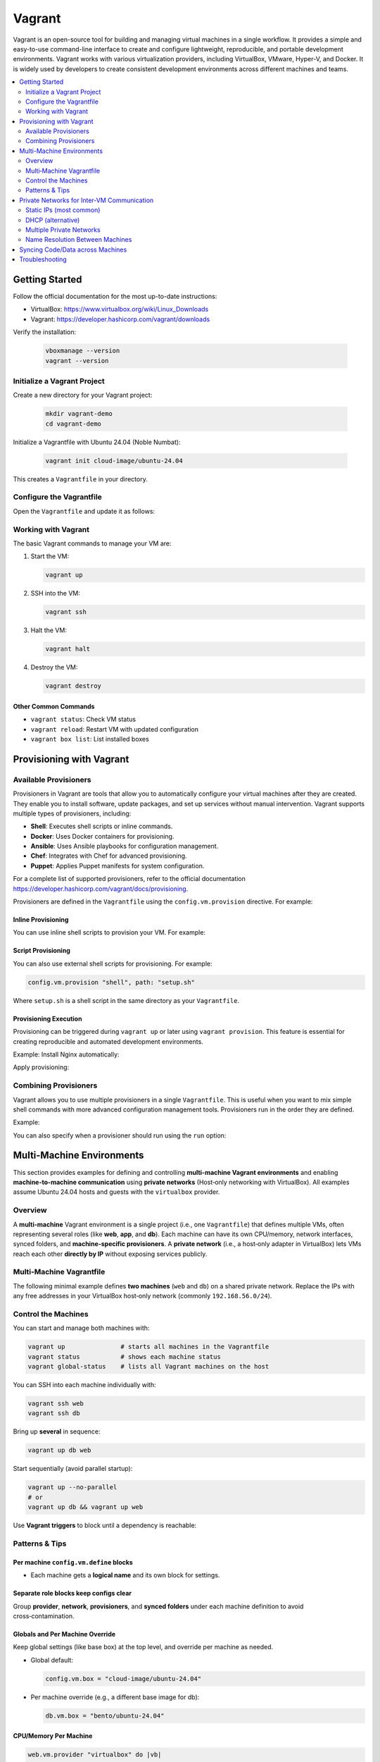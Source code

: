 *******
Vagrant
*******

Vagrant is an open-source tool for building and managing virtual machines
in a single workflow. It provides a simple and easy-to-use command-line interface
to create and configure lightweight, reproducible, and portable development
environments. Vagrant works with various virtualization providers, including
VirtualBox, VMware, Hyper-V, and Docker. It is widely used by developers
to create consistent development environments across different machines and
teams.

.. contents::
   :local:
   :depth: 2


Getting Started
===============

Follow the official documentation for the most up-to-date instructions:

- VirtualBox: `https://www.virtualbox.org/wiki/Linux_Downloads <https://www.virtualbox.org/wiki/Linux_Downloads>`_
- Vagrant: `https://developer.hashicorp.com/vagrant/downloads <https://developer.hashicorp.com/vagrant/downloads>`_


Verify the installation:

   .. code-block:: bash

      vboxmanage --version
      vagrant --version

Initialize a Vagrant Project
----------------------------

Create a new directory for your Vagrant project:

   .. code-block:: bash

      mkdir vagrant-demo
      cd vagrant-demo


Initialize a Vagrantfile with Ubuntu 24.04 (Noble Numbat):

   .. code-block:: bash

      vagrant init cloud-image/ubuntu-24.04

This creates a ``Vagrantfile`` in your directory.


Configure the Vagrantfile
-------------------------

Open the ``Vagrantfile`` and update it as follows:

.. code-block:: ruby
    :linenos:

    Vagrant.configure("2") do |config|
        config.vm.box = "cloud-image/ubuntu-24.04"
        config.vm.hostname = "demo-vm"

        config.vm.provider "virtualbox" do |vb|
        vb.name = "DemoVM"
        vb.memory = "4096"
        vb.cpus = 2
        end
    end

Working with Vagrant
--------------------

The basic Vagrant commands to manage your VM are:

1. Start the VM:

   .. code-block:: bash

      vagrant up


2. SSH into the VM:

   .. code-block:: bash

      vagrant ssh


3. Halt the VM:

   .. code-block:: bash

      vagrant halt


4. Destroy the VM:

   .. code-block:: bash

      vagrant destroy


Other Common Commands
^^^^^^^^^^^^^^^^^^^^^

- ``vagrant status``: Check VM status
- ``vagrant reload``: Restart VM with updated configuration
- ``vagrant box list``: List installed boxes


Provisioning with Vagrant
=========================

Available Provisioners
----------------------

Provisioners in Vagrant are tools that allow you to automatically configure
your virtual machines after they are created. They enable you to install
software, update packages, and set up services without manual intervention.
Vagrant supports multiple types of provisioners, including:

- **Shell**: Executes shell scripts or inline commands.
- **Docker**: Uses Docker containers for provisioning.
- **Ansible**: Uses Ansible playbooks for configuration management.
- **Chef**: Integrates with Chef for advanced provisioning.
- **Puppet**: Applies Puppet manifests for system configuration.

For a complete list of supported provisioners, refer to the official documentation 
`https://developer.hashicorp.com/vagrant/docs/provisioning <https://developer.hashicorp.com/vagrant/docs/provisioning>`_.

Provisioners are defined in the ``Vagrantfile`` using the
``config.vm.provision`` directive. For example:

Inline Provisioning
^^^^^^^^^^^^^^^^^^^
You can use inline shell scripts to provision your VM. For example: 

.. code-block:: ruby
    :linenos:

    config.vm.provision "shell", inline: <<-SHELL
        apt update
        apt install -y nginx
    SHELL


Script Provisioning
^^^^^^^^^^^^^^^^^^^

You can also use external shell scripts for provisioning. For example:

.. code-block:: ruby

   config.vm.provision "shell", path: "setup.sh"

Where ``setup.sh`` is a shell script in the same directory as your
``Vagrantfile``.

Provisioning Execution
^^^^^^^^^^^^^^^^^^^^^^

Provisioning can be triggered during ``vagrant up`` or later using
``vagrant provision``. This feature is essential for creating reproducible
and automated development environments.


Example: Install Nginx automatically:

.. code-block:: ruby
    :linenos:

    Vagrant.configure("2") do |config|
        config.vm.box = "cloud-image/ubuntu-24.04"

        config.vm.provision "shell", inline: <<-SHELL
        apt update
        apt install -y nginx
        SHELL
    end

Apply provisioning:

.. code-block:: bash
    :linenos:

    # to create and provision the VM
    vagrant up 
    
    # to force provisioning at startup for an already created VM 
    vagrant up --provision 

    # to provision an already running VM
    vagrant provision


Combining Provisioners
----------------------

Vagrant allows you to use multiple provisioners in a single ``Vagrantfile``.
This is useful when you want to mix simple shell commands with more advanced
configuration management tools. Provisioners run in the order they are defined.

Example:

.. code-block:: ruby
    :linenos:

    Vagrant.configure("2") do |config|
        config.vm.box = "cloud-image/ubuntu-24.04"

        # First, run a shell script to update packages
        config.vm.provision "shell", inline: <<-SHELL
        apt update
        SHELL

        # Then, use an Ansible playbook
        config.vm.provision "ansible" do |ansible|
        ansible.playbook = "playbook.yml"
        end
    end

You can also specify when a provisioner should run using the ``run`` option:

.. code-block:: ruby
    :linenos:

    config.vm.provision "shell", inline: "echo 'Hello!'", run: "always"
    config.vm.provision "shell", inline: "echo 'This runs only once'", run: "once"





Multi-Machine Environments
==========================

This section provides examples for defining and controlling **multi-machine Vagrant environments**
and enabling **machine-to-machine communication** using **private networks**
(Host‑only networking with VirtualBox). All examples assume Ubuntu 24.04
hosts and guests with the ``virtualbox`` provider.


Overview
--------

A **multi-machine** Vagrant environment is a single project (i.e., one ``Vagrantfile``)
that defines multiple VMs, often representing several roles (like **web**, **app**, and
**db**). Each machine can have its own CPU/memory, network interfaces, synced
folders, and **machine-specific provisioners**. A **private network** (i.e., a host‑only
adapter in VirtualBox) lets VMs reach each other **directly by IP** without
exposing services publicly.


Multi‑Machine Vagrantfile
-------------------------

The following minimal example defines **two machines** (``web`` and ``db``) on a
shared private network. Replace the IPs with any free addresses in your
VirtualBox host‑only network (commonly ``192.168.56.0/24``).

.. code-block:: ruby
    :linenos:

    # Vagrantfile
    Vagrant.configure("2") do |config|
        # Base box (Ubuntu 24.04: "noble")
        config.vm.box = "cloud-image/ubuntu-24.04"

        # --- DB machine ---
        config.vm.define "db" do |db|
        db.vm.hostname = "db.local"
        db.vm.network "private_network", ip: "192.168.56.11"

        db.vm.provider "virtualbox" do |vb|
            vb.name = "demo-db"
            vb.cpus = 1
            vb.memory = 1024
        end

        # Machine-specific provisioning (optional)
        db.vm.provision "shell", inline: <<-SHELL
            sudo apt update
            sudo apt install -y postgresql
        SHELL
        end

        # --- WEB machine ---
        config.vm.define "web" do |web|
        web.vm.hostname = "web.local"
        web.vm.network "private_network", ip: "192.168.56.10"

        web.vm.provider "virtualbox" do |vb|
            vb.name = "demo-web"
            vb.cpus = 2
            vb.memory = 2048
        end

        web.vm.provision "shell", inline: <<-SHELL
            sudo apt update
            sudo apt install -y nginx
        SHELL
        end
    end

Control the Machines
--------------------

You can start and manage both machines with:

.. code-block:: bash

   vagrant up               # starts all machines in the Vagrantfile
   vagrant status           # shows each machine status
   vagrant global-status    # lists all Vagrant machines on the host

You can SSH into each machine individually with:

.. code-block:: bash

   vagrant ssh web
   vagrant ssh db

Bring up **several** in sequence:

.. code-block:: bash

    vagrant up db web


Start sequentially (avoid parallel startup):

.. code-block:: bash

    vagrant up --no-parallel
    # or
    vagrant up db && vagrant up web

Use **Vagrant triggers** to block until a dependency is reachable:

.. code-block:: ruby
    :linenos:

    config.trigger.after :up do |t|
    t.only_on = ["web"]
    t.run = {
        inline: "until nc -z 192.168.56.11 5432; do echo 'Waiting for DB...'; sleep 2; done"
    }
    end





Patterns & Tips
---------------

Per machine ``config.vm.define`` blocks 
^^^^^^^^^^^^^^^^^^^^^^^^^^^^^^^^^^^^^^^

- Each machine gets a **logical name** and its own block for settings.

.. code-block:: ruby
    :linenos:

    config.vm.define "app" do |app|
        app.vm.box = "ubuntu/noble64"
        app.vm.hostname = "app.local"
    end

Separate role blocks keep configs clear
^^^^^^^^^^^^^^^^^^^^^^^^^^^^^^^^^^^^^^^

Group **provider**, **network**, **provisioners**, and **synced folders**
under each machine definition to avoid cross‑contamination.

Globals and Per Machine Override 
^^^^^^^^^^^^^^^^^^^^^^^^^^^^^^^^

Keep global settings (like base box) at the top level, and override
per machine as needed.

- Global default:

  .. code-block:: ruby

     config.vm.box = "cloud-image/ubuntu-24.04"

- Per machine override (e.g., a different base image for db):

  .. code-block:: ruby

     db.vm.box = "bento/ubuntu-24.04"


CPU/Memory Per Machine
^^^^^^^^^^^^^^^^^^^^^^

.. code-block:: ruby

   web.vm.provider "virtualbox" do |vb|
     vb.cpus = 2
     vb.memory = 2048
   end

   db.vm.provider "virtualbox" do |vb|
     vb.cpus = 1
     vb.memory = 1024
   end




Private Networks for Inter‑VM Communication
===========================================

Private networks create a **host-only** LAN that is **not** reachable from outside your 
host. All VMs on the same private network can **talk to each other using IP addresses**.

Static IPs (most common)
------------------------

- Assign **unique** IPs in the same subnet:

  .. code-block:: ruby

     web.vm.network "private_network", ip: "192.168.56.10"
     db.vm.network  "private_network", ip: "192.168.56.11"


- Ensure the subnet (e.g., ``192.168.56.0/24``) exists in VirtualBox
  Host‑Only Networks. If unsure, bring machines up; Vagrant/VirtualBox will
  create a host‑only adapter as needed.


DHCP (alternative)
------------------

- Let the host-only DHCP server assign addresses:

  .. code-block:: ruby

     web.vm.network "private_network", type: "dhcp"
     db.vm.network  "private_network", type: "dhcp"


Multiple Private Networks
-------------------------

- You can attach multiple host‑only networks (e.g., a **backend** and a **monitoring** LAN):

  .. code-block:: ruby

     app.vm.network "private_network", ip: "192.168.56.20"  # backend
     app.vm.network "private_network", ip: "192.168.57.20"  # monitoring

- Machines can share one or more of these to control communication patterns.


Name Resolution Between Machines
--------------------------------

By default, VMs **do not** resolve each other by hostname. Use one of:

IP Addresses
^^^^^^^^^^^^

.. code-block:: bash

   # From web -> db
   ping -c1 192.168.56.11
   psql -h 192.168.56.11 -U postgres


``/etc/hosts`` Entries via Provisioning
^^^^^^^^^^^^^^^^^^^^^^^^^^^^^^^^^^^^^^^^

Add hosts entries on **each** VM so names resolve locally:

.. code-block:: ruby
    :linenos:

    hosts = <<-HOSTS
    192.168.56.10 web.local web
    192.168.56.11 db.local db
    HOSTS

    ["web", "db"].each do |m|
        config.vm.define m do |node|
        node.vm.provision "shell", inline: <<-SHELL
            cat <<'EOF' | sudo tee -a /etc/hosts
            #{hosts}
            EOF
        SHELL
        end
    end

Hostmanager Plugin
^^^^^^^^^^^^^^^^^^

The community **vagrant-hostmanager** plugin can manage host entries across the
host and guests. If you choose this route:

.. code-block:: bash

   vagrant plugin install vagrant-hostmanager

Then add:

.. code-block:: ruby
    :linenos:

    Vagrant.configure("2") do |config|
        config.hostmanager.enabled = true
        config.hostmanager.manage_host = true
        config.hostmanager.manage_guest = true
        config.hostmanager.ignore_private_ip = false
        config.hostmanager.include_offline = true
        config.vm.define 'example-box' do |node|
            node.vm.hostname = 'example-box-hostname'
            node.vm.network :private_network, ip: '192.168.42.42'
            node.hostmanager.aliases = %w(example-box.localdomain example-box-alias)
        end
    end


Syncing Code/Data across Machines
=================================

A shared project folder can be mounted on multiple VMs for consistent builds. For example, the folder "./src" on the host is mounted to "/srv/src" on both VMs:

.. code-block:: ruby
    :linenos:

    web.vm.synced_folder "./src", "/srv/src", create: true
    app.vm.synced_folder "./src", "/srv/src", create: true

More details on synced folder options, see the official docs.


Troubleshooting
===============

- **IP conflicts**: Ensure each VM gets a **unique** IP; verify the host‑only
  network range in VirtualBox. Adjust to another subnet (e.g., ``192.168.57.0/24``)
  if your host uses ``192.168.56.0/24`` elsewhere.

- **Service not reachable**: Confirm the service binds to the **private IP** or
  to **0.0.0.0** (not only ``127.0.0.1``). Restart the service and check its
  port with ``ss -tulpn | grep LISTEN``.

- **Provisioning order**: Use ``vagrant up --no-parallel`` or ``vagrant up db && vagrant up web``.
  Add **triggers** to wait until dependent ports are open.

- **UFW/Firewall**: If enabled, allow the private subnet:
  ``sudo ufw allow from 192.168.56.0/24``. For ICMP, also allow on the interface:
  ``sudo ufw allow in on enp0s8``.

- **Name resolution**: If hostnames don’t resolve, either use IPs or ensure
  ``/etc/hosts`` entries are provisioned on **every** VM, or use the
  **vagrant-hostmanager** plugin.




